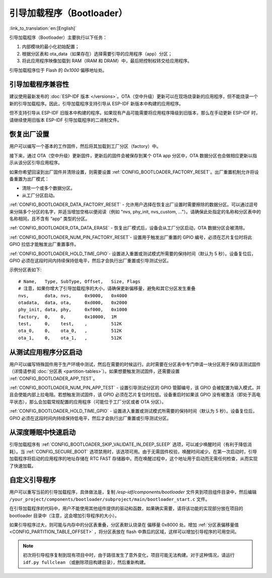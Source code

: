 引导加载程序（Bootloader）
==========================
:link_to_translation:`en:[English]`

引导加载程序（Bootloader）主要执行以下任务：

1. 内部模块的最小化初始配置；
2. 根据分区表和 ota_data（如果存在）选择需要引导的应用程序（app）分区；
3. 将此应用程序映像加载到 RAM（IRAM 和 DRAM）中，最后把控制权转交给应用程序。

引导加载程序位于 Flash 的 `0x1000` 偏移地址处。

.. _bootloader-compatibility:

引导加载程序兼容性
-------------------

建议使用最新发布的 :doc:`ESP-IDF 版本 </versions>`。OTA（空中升级）更新可以在现场烧录新的应用程序，但不能烧录一个新的引导加载程序。因此，引导加载程序支持引导从 ESP-IDF 新版本中构建的应用程序。

但不支持引导从 ESP-IDF 旧版本中构建的程序。如果现有产品可能需要将应用程序降级到旧版本，那么在手动更新 ESP-IDF 时，请继续使用旧版本 ESP-IDF 引导加载程序的二进制文件。

恢复出厂设置
------------
用户可以编写一个基本的工作固件，然后将其加载到工厂分区（factory）中。 

接下来，通过 OTA（空中升级）更新固件，更新后的固件会被保存到某个 OTA app 分区中，OTA 数据分区也会做相应更新以指示从该分区引导应用程序。

如果你希望回滚到出厂固件并清除设置，则需要设置 :ref:`CONFIG_BOOTLOADER_FACTORY_RESET`。出厂重置机制允许将设备重置为出厂模式：

- 清除一个或多个数据分区。 
- 从工厂分区启动。 

:ref:`CONFIG_BOOTLOADER_DATA_FACTORY_RESET` - 允许用户选择在恢复出厂设置时需要擦除的数据分区。可以通过逗号来分隔多个分区的名字，并适当增加空格以便阅读（例如 "nvs, phy_init, nvs_custom, ..."）。请确保此处指定的名称和分区表中的名称相同，且不含有 “app” 类型的分区。

:ref:`CONFIG_BOOTLOADER_OTA_DATA_ERASE` - 恢复出厂模式后，设备会从工厂分区启动，OTA 数据分区会被清除。

:ref:`CONFIG_BOOTLOADER_NUM_PIN_FACTORY_RESET`- 设置用于触发出厂重置的 GPIO 编号，必须在芯片复位时将此 GPIO 拉低才能触发出厂重置事件。

:ref:`CONFIG_BOOTLOADER_HOLD_TIME_GPIO`- 设置进入重置或测试模式所需要的保持时间（默认为 5 秒）。设备复位后，GPIO 必须在这段时间内持续保持低电平，然后才会执行出厂重置或引导测试分区。

示例分区表如下::

	# Name,   Type, SubType, Offset,   Size, Flags
	# 注意，如果你增大了引导加载程序的大小，请确保更新偏移量，避免和其它分区发生重叠
	nvs,      data, nvs,     0x9000,   0x4000
	otadata,  data, ota,     0xd000,   0x2000
	phy_init, data, phy,     0xf000,   0x1000
	factory,  0,    0,       0x10000,  1M
	test,     0,    test,    ,         512K
	ota_0,    0,    ota_0,   ,         512K
	ota_1,    0,    ota_1,   ,         512K

.. _bootloader_boot_from_test_firmware:

从测试应用程序分区启动
------------------------
用户可以编写特殊固件用于生产环境中测试，然后在需要的时候运行。此时需要在分区表中专门申请一块分区用于保存该测试固件（详情请参阅 :doc:`分区表 <partition-tables>`）。如果想要触发测试固件，还需要设置 :ref:`CONFIG_BOOTLOADER_APP_TEST`。

:ref:`CONFIG_BOOTLOADER_NUM_PIN_APP_TEST` - 设置引导测试分区的 GPIO 管脚编号，该 GPIO 会被配置为输入模式，并且会使能内部上拉电阻。若想触发测试固件，该 GPIO 必须在芯片复位时拉低。设备重启时如果该 GPIO 没有被激活（即处于高电平状态），那么会加载常规配置的应用程序（可能位于工厂分区或者 OTA 分区）。 

:ref:`CONFIG_BOOTLOADER_HOLD_TIME_GPIO` - 设置进入重置或测试模式所需要的保持时间（默认为 5 秒）。设备复位后，GPIO 必须在这段时间内持续保持低电平，然后才会执行出厂重置或引导测试分区。


从深度睡眠中快速启动
----------------------
引导加载程序有 :ref:`CONFIG_BOOTLOADER_SKIP_VALIDATE_IN_DEEP_SLEEP` 选项，可以减少唤醒时间（有利于降低消耗）。当 :ref:`CONFIG_SECURE_BOOT` 选项禁用时，该选项可用。由于无需固件校验，唤醒时间减少。在第一次启动时，引导加载程序将启动的应用程序的地址存储在 RTC FAST 存储器中。而在唤醒过程中，这个地址用于启动而无需任何检查，从而实现了快速加载。 

自定义引导程序
--------------
用户可以重写当前的引导加载程序，具体做法是，复制 `/esp-idf/components/bootloader` 文件夹到项目组件目录中，然后编辑 ``/your_project/components/bootloader/subproject/main/bootloader_start.c`` 文件。

在引导加载程序的代码中，用户不能使用其他组件提供的驱动和函数，如果确实需要，请将该功能的实现部分放在项目的 bootloader 目录中（注意，这会增加引导程序的大小）。

如果引导程序过大，则可能与内存中的分区表重叠，分区表默认烧录在 
偏移量 0x8000 处。增加 :ref:`分区表偏移量值 <CONFIG_PARTITION_TABLE_OFFSET>` ，将分区表放在 flash 中靠后的区域，这样可以增加引导程序的可用空间。

.. note:: 初次将引导程序复制到现有项目中时，由于路径发生了意外变化，项目可能无法构建。对于这种情况，请运行 ``idf.py fullclean`` （或删除项目构建目录），然后重新构建。

